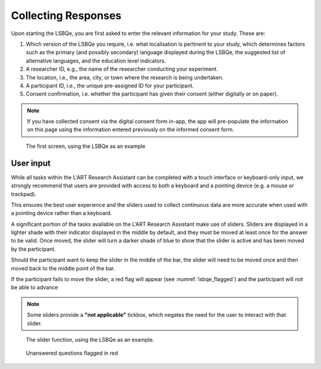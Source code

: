 Collecting Responses
====================

Upon starting the LSBQe, you are first asked to enter the relevant information for your study. These are:

#. Which version of the LSBQe you require, i.e. what localisation is pertinent to your study, which determines factors
   such as the primary (and possibly secondary) language displayed during the LSBQe, the suggested list of alternative 
   languages, and the education level indicators.

#. A researcher ID, e.g., the name of the researcher conducting your experiment.

#. The location, i.e., the area, city, or town where the research is being undertaken.  

#. A participant ID, i.e., the unique pre-assigned ID for your participant.

#. Consent confirmation, i.e. whether the participant has given their consent (either digitally or on paper).  

.. note::
    If you have collected consent via the digital consent form in-app, the app will pre-populate the information
    on this page using the information entered previously on the informed consent form.


.. figure:: figures/lsbqe_first_screen.png
    :name: lsbqe_first_screen
    :width: 700
    :alt: Screenshot of the first screen of the LSBQe
      
    The first screen, using the LSBQe as an example


User input
----------

While all tasks within the L'ART Research Assistant can be completed with a touch interface or keyboard-only input, we strongly recommend that users are provided
with access to both a keyboard and a pointing device (e.g. a mouse or trackpad).

This ensures the best user experience and the sliders used to collect continuous data are more accurate when used with a pointing device rather than a keyboard.

A significant portion of the tasks available on the L’ART Research Assistant make use of sliders. Sliders are displayed in a lighter shade with their indicator displayed
in the middle by default, and they must be moved at least once for the answer to be valid.
Once moved, the slider will turn a darker shade of blue to show that the slider is active and has been moved by the participant.

Should the participant want to keep the slider in the middle of the bar, the slider will need to be moved once and then moved back to the middle point of the bar.

If the participant fails to move the slider, a red flag will appear (see :numref:`lsbqe_flagged`) and the participant will not be able to advance 

.. note::
    Some sliders provide a **"not applicable"** tickbox, which negates the need for the user to interact with that slider.

.. figure:: figures/lsbqe_slider_function.png
    :name: lsbqe_slider_function
    :width: 650
    :alt: Screenshot of the slider function, using the LSBQe as an example.

    The slider function, using the LSBQe as an example.

.. figure:: figures/lsbqe_flagged.png
    :name: lsbqe_flagged
    :width: 600
    :alt: Screenshot of unanswered questions flagged in red

    Unanswered questions flagged in red

    

